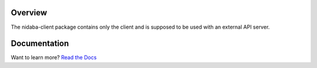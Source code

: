 Overview
========

The nidaba-client package contains only the client and is supposed to be used
with an external API server. 

Documentation
=============

Want to learn more? `Read the
Docs <https:///openphilology.github.io/nidaba/>`__

